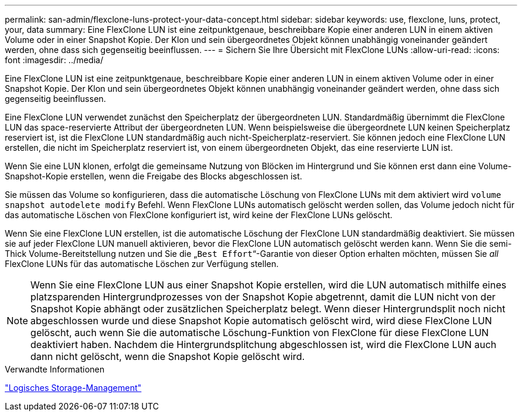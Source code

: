 ---
permalink: san-admin/flexclone-luns-protect-your-data-concept.html 
sidebar: sidebar 
keywords: use, flexclone, luns, protect, your, data 
summary: Eine FlexClone LUN ist eine zeitpunktgenaue, beschreibbare Kopie einer anderen LUN in einem aktiven Volume oder in einer Snapshot Kopie. Der Klon und sein übergeordnetes Objekt können unabhängig voneinander geändert werden, ohne dass sich gegenseitig beeinflussen. 
---
= Sichern Sie Ihre Übersicht mit FlexClone LUNs
:allow-uri-read: 
:icons: font
:imagesdir: ../media/


[role="lead"]
Eine FlexClone LUN ist eine zeitpunktgenaue, beschreibbare Kopie einer anderen LUN in einem aktiven Volume oder in einer Snapshot Kopie. Der Klon und sein übergeordnetes Objekt können unabhängig voneinander geändert werden, ohne dass sich gegenseitig beeinflussen.

Eine FlexClone LUN verwendet zunächst den Speicherplatz der übergeordneten LUN. Standardmäßig übernimmt die FlexClone LUN das space-reservierte Attribut der übergeordneten LUN. Wenn beispielsweise die übergeordnete LUN keinen Speicherplatz reserviert ist, ist die FlexClone LUN standardmäßig auch nicht-Speicherplatz-reserviert. Sie können jedoch eine FlexClone LUN erstellen, die nicht im Speicherplatz reserviert ist, von einem übergeordneten Objekt, das eine reservierte LUN ist.

Wenn Sie eine LUN klonen, erfolgt die gemeinsame Nutzung von Blöcken im Hintergrund und Sie können erst dann eine Volume-Snapshot-Kopie erstellen, wenn die Freigabe des Blocks abgeschlossen ist.

Sie müssen das Volume so konfigurieren, dass die automatische Löschung von FlexClone LUNs mit dem aktiviert wird `volume snapshot autodelete modify` Befehl. Wenn FlexClone LUNs automatisch gelöscht werden sollen, das Volume jedoch nicht für das automatische Löschen von FlexClone konfiguriert ist, wird keine der FlexClone LUNs gelöscht.

Wenn Sie eine FlexClone LUN erstellen, ist die automatische Löschung der FlexClone LUN standardmäßig deaktiviert. Sie müssen sie auf jeder FlexClone LUN manuell aktivieren, bevor die FlexClone LUN automatisch gelöscht werden kann. Wenn Sie die semi-Thick Volume-Bereitstellung nutzen und Sie die „`Best Effort`“-Garantie von dieser Option erhalten möchten, müssen Sie _all_ FlexClone LUNs für das automatische Löschen zur Verfügung stellen.

[NOTE]
====
Wenn Sie eine FlexClone LUN aus einer Snapshot Kopie erstellen, wird die LUN automatisch mithilfe eines platzsparenden Hintergrundprozesses von der Snapshot Kopie abgetrennt, damit die LUN nicht von der Snapshot Kopie abhängt oder zusätzlichen Speicherplatz belegt. Wenn dieser Hintergrundsplit noch nicht abgeschlossen wurde und diese Snapshot Kopie automatisch gelöscht wird, wird diese FlexClone LUN gelöscht, auch wenn Sie die automatische Löschung-Funktion von FlexClone für diese FlexClone LUN deaktiviert haben. Nachdem die Hintergrundsplitchung abgeschlossen ist, wird die FlexClone LUN auch dann nicht gelöscht, wenn die Snapshot Kopie gelöscht wird.

====
.Verwandte Informationen
link:../volumes/index.html["Logisches Storage-Management"]
